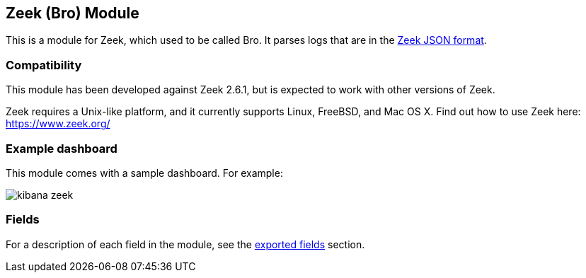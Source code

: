 ////
This file is generated! See scripts/docs_collector.py
////

[[filebeat-module-zeek]]
[role="xpack"]

:modulename: zeek
:has-dashboards: true

== Zeek (Bro) Module

This is a module for Zeek, which used to be called Bro. It parses logs that are in the
https://www.zeek.org/manual/release/logs/index.html[Zeek JSON format].

[float]
=== Compatibility

This module has been developed against Zeek 2.6.1, but is expected to work
with other versions of Zeek.

Zeek requires a Unix-like platform, and it currently supports Linux, FreeBSD, and Mac OS X.
Find out how to use Zeek here: https://www.zeek.org/

[float]
=== Example dashboard

This module comes with a sample dashboard. For example:

[role="screenshot"]
image::./images/kibana-zeek.png[]

:has-dashboards!:

:modulename!:



[float]
=== Fields

For a description of each field in the module, see the
<<exported-fields-zeek,exported fields>> section.

